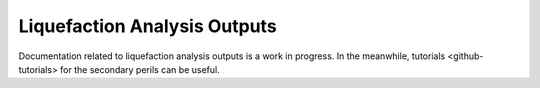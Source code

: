 Liquefaction Analysis Outputs
=============================

Documentation related to liquefaction analysis outputs is a work in progress. In the meanwhile, tutorials <github-tutorials>
for the secondary perils can be useful.